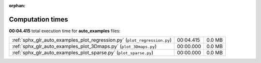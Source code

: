 
:orphan:

.. _sphx_glr_auto_examples_sg_execution_times:

Computation times
=================
**00:04.415** total execution time for **auto_examples** files:

+---------------------------------------------------------------------------+-----------+--------+
| :ref:`sphx_glr_auto_examples_plot_regression.py` (``plot_regression.py``) | 00:04.415 | 0.0 MB |
+---------------------------------------------------------------------------+-----------+--------+
| :ref:`sphx_glr_auto_examples_plot_3Dmaps.py` (``plot_3Dmaps.py``)         | 00:00.000 | 0.0 MB |
+---------------------------------------------------------------------------+-----------+--------+
| :ref:`sphx_glr_auto_examples_plot_sparse.py` (``plot_sparse.py``)         | 00:00.000 | 0.0 MB |
+---------------------------------------------------------------------------+-----------+--------+

